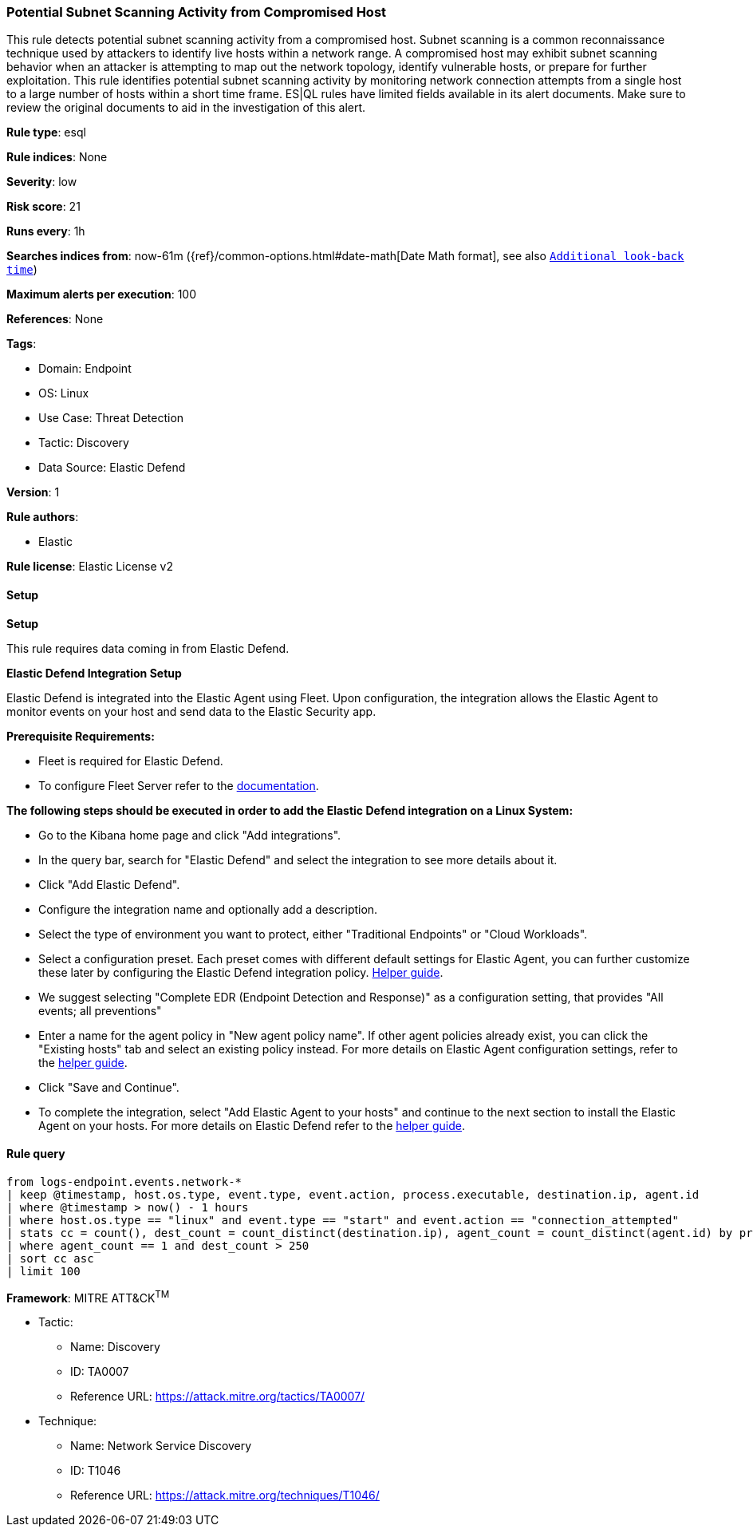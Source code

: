 [[potential-subnet-scanning-activity-from-compromised-host]]
=== Potential Subnet Scanning Activity from Compromised Host

This rule detects potential subnet scanning activity from a compromised host. Subnet scanning is a common reconnaissance technique used by attackers to identify live hosts within a network range. A compromised host may exhibit subnet scanning behavior when an attacker is attempting to map out the network topology, identify vulnerable hosts, or prepare for further exploitation. This rule identifies potential subnet scanning activity by monitoring network connection attempts from a single host to a large number of hosts within a short time frame. ES|QL rules have limited fields available in its alert documents. Make sure to review the original documents to aid in the investigation of this alert.

*Rule type*: esql

*Rule indices*: None

*Severity*: low

*Risk score*: 21

*Runs every*: 1h

*Searches indices from*: now-61m ({ref}/common-options.html#date-math[Date Math format], see also <<rule-schedule, `Additional look-back time`>>)

*Maximum alerts per execution*: 100

*References*: None

*Tags*: 

* Domain: Endpoint
* OS: Linux
* Use Case: Threat Detection
* Tactic: Discovery
* Data Source: Elastic Defend

*Version*: 1

*Rule authors*: 

* Elastic

*Rule license*: Elastic License v2


==== Setup



*Setup*


This rule requires data coming in from Elastic Defend.


*Elastic Defend Integration Setup*

Elastic Defend is integrated into the Elastic Agent using Fleet. Upon configuration, the integration allows the Elastic Agent to monitor events on your host and send data to the Elastic Security app.


*Prerequisite Requirements:*

- Fleet is required for Elastic Defend.
- To configure Fleet Server refer to the https://www.elastic.co/guide/en/fleet/current/fleet-server.html[documentation].


*The following steps should be executed in order to add the Elastic Defend integration on a Linux System:*

- Go to the Kibana home page and click "Add integrations".
- In the query bar, search for "Elastic Defend" and select the integration to see more details about it.
- Click "Add Elastic Defend".
- Configure the integration name and optionally add a description.
- Select the type of environment you want to protect, either "Traditional Endpoints" or "Cloud Workloads".
- Select a configuration preset. Each preset comes with different default settings for Elastic Agent, you can further customize these later by configuring the Elastic Defend integration policy. https://www.elastic.co/guide/en/security/current/configure-endpoint-integration-policy.html[Helper guide].
- We suggest selecting "Complete EDR (Endpoint Detection and Response)" as a configuration setting, that provides "All events; all preventions"
- Enter a name for the agent policy in "New agent policy name". If other agent policies already exist, you can click the "Existing hosts" tab and select an existing policy instead.
For more details on Elastic Agent configuration settings, refer to the https://www.elastic.co/guide/en/fleet/8.10/agent-policy.html[helper guide].
- Click "Save and Continue".
- To complete the integration, select "Add Elastic Agent to your hosts" and continue to the next section to install the Elastic Agent on your hosts.
For more details on Elastic Defend refer to the https://www.elastic.co/guide/en/security/current/install-endpoint.html[helper guide].


==== Rule query


[source, js]
----------------------------------
from logs-endpoint.events.network-*
| keep @timestamp, host.os.type, event.type, event.action, process.executable, destination.ip, agent.id
| where @timestamp > now() - 1 hours
| where host.os.type == "linux" and event.type == "start" and event.action == "connection_attempted"
| stats cc = count(), dest_count = count_distinct(destination.ip), agent_count = count_distinct(agent.id) by process.executable
| where agent_count == 1 and dest_count > 250
| sort cc asc
| limit 100

----------------------------------

*Framework*: MITRE ATT&CK^TM^

* Tactic:
** Name: Discovery
** ID: TA0007
** Reference URL: https://attack.mitre.org/tactics/TA0007/
* Technique:
** Name: Network Service Discovery
** ID: T1046
** Reference URL: https://attack.mitre.org/techniques/T1046/
